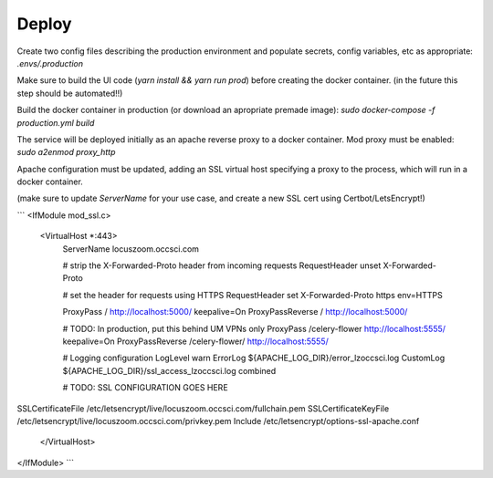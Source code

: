 Deploy
========
Create two config files describing the production environment and populate secrets, config variables, etc as appropriate:
`.envs/.production`


Make sure to build the UI code (`yarn install && yarn run prod`) before creating the docker container. (in the future this step should be automated!!)

Build the docker container in production (or download an apropriate premade image):
`sudo docker-compose -f production.yml build`


The service will be deployed initially as an apache reverse proxy to a docker container. Mod proxy must be enabled:
`sudo a2enmod proxy_http`

Apache configuration must be updated, adding an SSL virtual host specifying a proxy to the process, which will run in a docker container.

(make sure to update `ServerName` for your use case, and create a new SSL cert using Certbot/LetsEncrypt!)

```
<IfModule mod_ssl.c>
    <VirtualHost *:443>
        ServerName locuszoom.occsci.com

        # strip the X-Forwarded-Proto header from incoming requests
        RequestHeader unset X-Forwarded-Proto

        # set the header for requests using HTTPS
        RequestHeader set X-Forwarded-Proto https env=HTTPS

        ProxyPass / http://localhost:5000/ keepalive=On
        ProxyPassReverse / http://localhost:5000/

        # TODO: In production, put this behind UM VPNs only
        ProxyPass /celery-flower http://localhost:5555/ keepalive=On
        ProxyPassReverse /celery-flower/ http://localhost:5555/

        # Logging configuration
        LogLevel warn
        ErrorLog ${APACHE_LOG_DIR}/error_lzoccsci.log
        CustomLog ${APACHE_LOG_DIR}/ssl_access_lzoccsci.log combined

        # TODO: SSL CONFIGURATION GOES HERE
SSLCertificateFile /etc/letsencrypt/live/locuszoom.occsci.com/fullchain.pem
SSLCertificateKeyFile /etc/letsencrypt/live/locuszoom.occsci.com/privkey.pem
Include /etc/letsencrypt/options-ssl-apache.conf
    </VirtualHost>
</IfModule>
```

